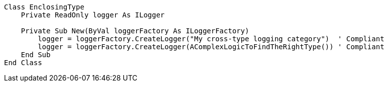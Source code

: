 [source,vbnet]
----
Class EnclosingType
    Private ReadOnly logger As ILogger

    Private Sub New(ByVal loggerFactory As ILoggerFactory)
        logger = loggerFactory.CreateLogger("My cross-type logging category")  ' Compliant
        logger = loggerFactory.CreateLogger(AComplexLogicToFindTheRightType()) ' Compliant
    End Sub
End Class
----

